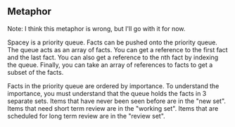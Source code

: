 ** Metaphor

Note: I think this metaphor is wrong, but I'll go with it for now.

Spacey is a priority queue.  Facts can be pushed onto the priority queue.
The queue acts as an array of facts.  You can get a reference to the
first fact and the last fact.  You can also get a reference to the nth
fact by indexing the queue.  Finally, you can take an array of references
to facts to get a subset of the facts.

Facts in the priority queue are ordered by importance.  To understand the
importance, you must understand that the queue holds the facts in 3 separate
sets.  Items that have never been seen before are in the "new set".  Items
that need short term review are in the "working set".  Items that are
scheduled for long term review are in the "review set".


